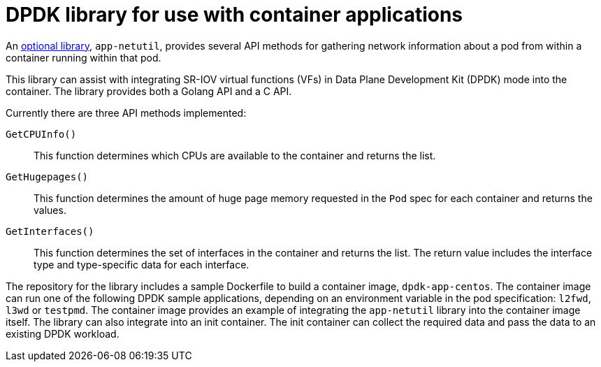 // Module included in the following assemblies:
//
// * networking/hardware_networks/about-sriov.adoc

[id="nw-sriov-app-netutil_{context}"]
= DPDK library for use with container applications

An link:https://github.com/openshift/app-netutil[optional library], `app-netutil`, provides several API methods for gathering network information about a pod from within a container running within that pod.

This library can assist with integrating SR-IOV virtual functions (VFs) in Data Plane Development Kit (DPDK) mode into the container.
The library provides both a Golang API and a C API.

Currently there are three API methods implemented:

`GetCPUInfo()`:: This function determines which CPUs are available to the container and returns the list.

`GetHugepages()`:: This function determines the amount of huge page memory requested in the `Pod` spec for each container and returns the values.

`GetInterfaces()`:: This function determines the set of interfaces in the container and returns the list. The return value includes the interface type and type-specific data for each interface.

The repository for the library includes a sample Dockerfile to build a container image, `dpdk-app-centos`. The container image can run one of the following DPDK sample applications, depending on an environment variable in the pod specification: `l2fwd`, `l3wd` or `testpmd`. The container image provides an example of integrating the `app-netutil` library into the container image itself. The library can also integrate into an init container. The init container can collect the required data and pass the data to an existing DPDK workload.